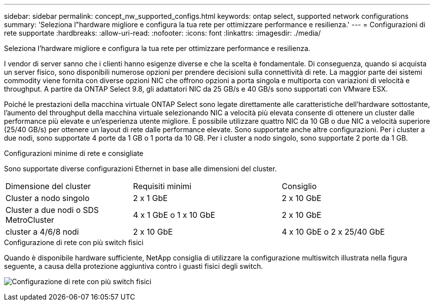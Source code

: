 ---
sidebar: sidebar 
permalink: concept_nw_supported_configs.html 
keywords: ontap select, supported network configurations 
summary: 'Seleziona l"hardware migliore e configura la tua rete per ottimizzare performance e resilienza.' 
---
= Configurazioni di rete supportate
:hardbreaks:
:allow-uri-read: 
:nofooter: 
:icons: font
:linkattrs: 
:imagesdir: ./media/


[role="lead"]
Seleziona l'hardware migliore e configura la tua rete per ottimizzare performance e resilienza.

I vendor di server sanno che i clienti hanno esigenze diverse e che la scelta è fondamentale. Di conseguenza, quando si acquista un server fisico, sono disponibili numerose opzioni per prendere decisioni sulla connettività di rete. La maggior parte dei sistemi commodity viene fornita con diverse opzioni NIC che offrono opzioni a porta singola e multiporta con variazioni di velocità e throughput. A partire da ONTAP Select 9.8, gli adattatori NIC da 25 GB/s e 40 GB/s sono supportati con VMware ESX.

Poiché le prestazioni della macchina virtuale ONTAP Select sono legate direttamente alle caratteristiche dell'hardware sottostante, l'aumento del throughput della macchina virtuale selezionando NIC a velocità più elevata consente di ottenere un cluster dalle performance più elevate e un'esperienza utente migliore. È possibile utilizzare quattro NIC da 10 GB o due NIC a velocità superiore (25/40 GB/s) per ottenere un layout di rete dalle performance elevate. Sono supportate anche altre configurazioni. Per i cluster a due nodi, sono supportate 4 porte da 1 GB o 1 porta da 10 GB. Per i cluster a nodo singolo, sono supportate 2 porte da 1 GB.

.Configurazioni minime di rete e consigliate
Sono supportate diverse configurazioni Ethernet in base alle dimensioni del cluster.

[cols="30,35,35"]
|===


| Dimensione del cluster | Requisiti minimi | Consiglio 


| Cluster a nodo singolo | 2 x 1 GbE | 2 x 10 GbE 


| Cluster a due nodi o SDS MetroCluster | 4 x 1 GbE o 1 x 10 GbE | 2 x 10 GbE 


| cluster a 4/6/8 nodi | 2 x 10 GbE | 4 x 10 GbE o 2 x 25/40 GbE 
|===
.Configurazione di rete con più switch fisici
Quando è disponibile hardware sufficiente, NetApp consiglia di utilizzare la configurazione multiswitch illustrata nella figura seguente, a causa della protezione aggiuntiva contro i guasti fisici degli switch.

image:BP_02.jpg["Configurazione di rete con più switch fisici"]
